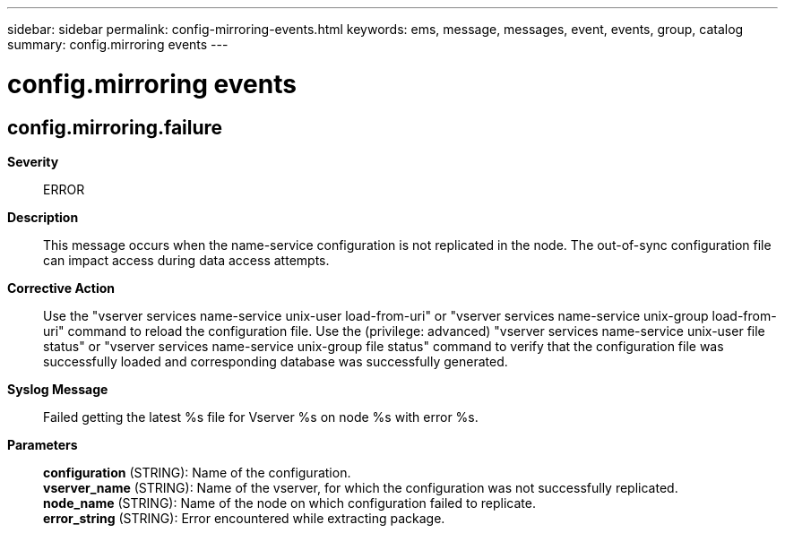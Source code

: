---
sidebar: sidebar
permalink: config-mirroring-events.html
keywords: ems, message, messages, event, events, group, catalog
summary: config.mirroring events
---

= config.mirroring events
:toclevels: 1
:hardbreaks:
:nofooter:
:icons: font
:linkattrs:
:imagesdir: ./media/

== config.mirroring.failure
*Severity*::
ERROR
*Description*::
This message occurs when the name-service configuration is not replicated in the node. The out-of-sync configuration file can impact access during data access attempts.
*Corrective Action*::
Use the "vserver services name-service unix-user load-from-uri" or "vserver services name-service unix-group load-from-uri" command to reload the configuration file. Use the (privilege: advanced) "vserver services name-service unix-user file status" or "vserver services name-service unix-group file status" command to verify that the configuration file was successfully loaded and corresponding database was successfully generated.
*Syslog Message*::
Failed getting the latest %s file for Vserver %s on node %s with error %s.
*Parameters*::
*configuration* (STRING): Name of the configuration.
*vserver_name* (STRING): Name of the vserver, for which the configuration was not successfully replicated.
*node_name* (STRING): Name of the node on which configuration failed to replicate.
*error_string* (STRING): Error encountered while extracting package.
